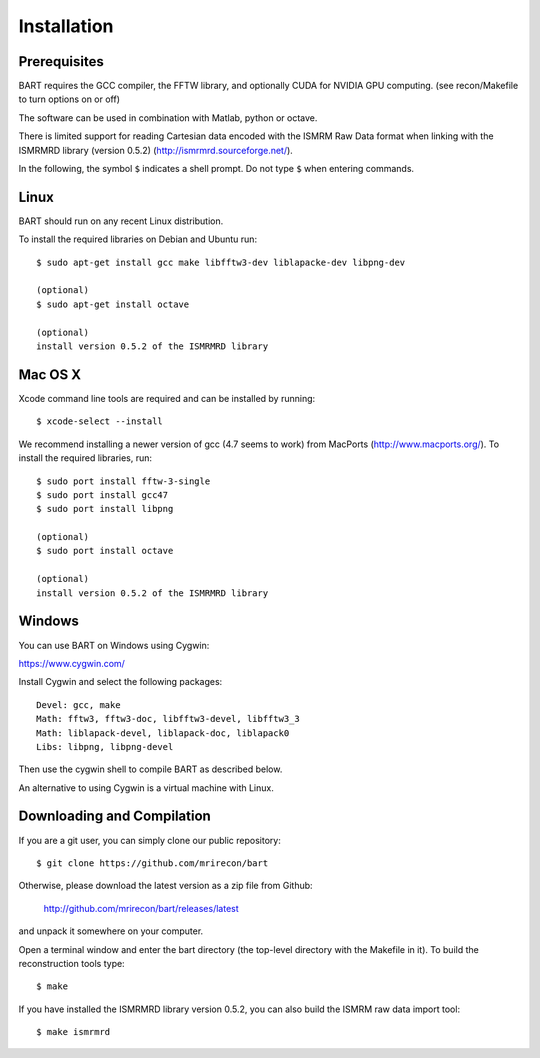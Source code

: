 .. highlight:: rst

Installation
============

Prerequisites
------------------

BART requires the GCC compiler, the FFTW library, and optionally CUDA for NVIDIA GPU computing.
(see recon/Makefile to turn options on or off)

The software can be used in combination with Matlab, python or octave.


There is limited support for reading Cartesian data encoded with
the ISMRM Raw Data format when linking with the ISMRMRD library (version 0.5.2)
(http://ismrmrd.sourceforge.net/).


In the following, the symbol ``$`` indicates a shell prompt.
Do not type ``$`` when entering commands.



Linux
------------------

BART should run on any recent Linux distribution.

To install the required libraries on Debian and Ubuntu run::

    $ sudo apt-get install gcc make libfftw3-dev liblapacke-dev libpng-dev

    (optional)
    $ sudo apt-get install octave

    (optional)
    install version 0.5.2 of the ISMRMRD library



Mac OS X
------------------

Xcode command line tools are required and can be installed by running::

    $ xcode-select --install

We recommend installing a newer version of gcc (4.7 seems to work) from MacPorts (http://www.macports.org/). To install the required libraries, run::

    $ sudo port install fftw-3-single
    $ sudo port install gcc47
    $ sudo port install libpng

    (optional)
    $ sudo port install octave

    (optional)
    install version 0.5.2 of the ISMRMRD library



Windows
------------------

You can use BART on Windows using Cygwin:

https://www.cygwin.com/

Install Cygwin and select the following packages::

    Devel: gcc, make
    Math: fftw3, fftw3-doc, libfftw3-devel, libfftw3_3
    Math: liblapack-devel, liblapack-doc, liblapack0
    Libs: libpng, libpng-devel


Then use the cygwin shell to compile BART as described below.


An alternative to using Cygwin is a virtual machine with Linux.



Downloading and Compilation
--------------------------------

If you are a git user, you can simply clone our public repository::

    $ git clone https://github.com/mrirecon/bart


Otherwise, please download the latest version as a zip file
from Github:

    http://github.com/mrirecon/bart/releases/latest

and unpack it somewhere on your computer.


Open a terminal window and enter the bart directory (the top-level
directory with the Makefile in it). To build the reconstruction
tools type::

    $ make


If you have installed the ISMRMRD library version 0.5.2, you can also
build the ISMRM raw data import tool::

    $ make ismrmrd
